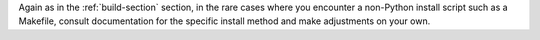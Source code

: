 Again as in the :ref:`build-section` section, in the rare cases where you encounter a non-Python install script such as a Makefile, consult documentation for the specific install method and make adjustments on your own.
